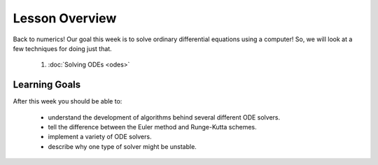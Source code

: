 Lesson Overview
===============

Back to numerics! Our goal this week is to solve ordinary
differential equations using a computer! So, we will look
at a few techniques for doing just that.

  1. :doc:`Solving ODEs <odes>`

Learning Goals
--------------

After this week you should be able to:

  - understand the development of algorithms behind several different ODE solvers.
  - tell the difference between the Euler method and Runge-Kutta schemes.
  - implement a variety of ODE solvers.
  - describe why one type of solver might be unstable.
